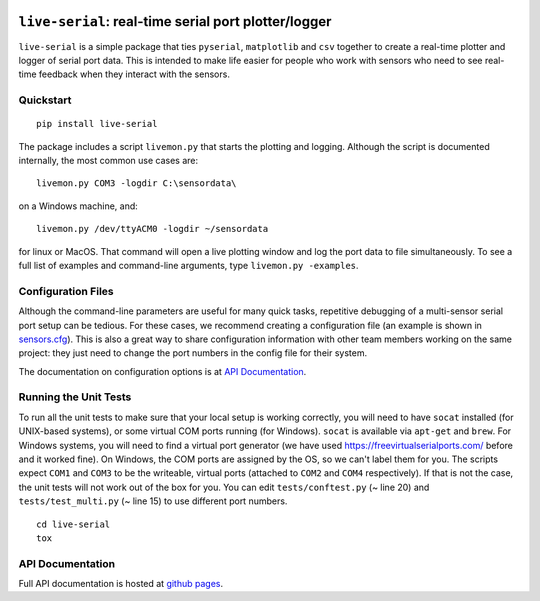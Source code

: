 |Build Status| |Coverage Status| |PyPI|

``live-serial``: real-time serial port plotter/logger
=====================================================

``live-serial`` is a simple package that ties ``pyserial``,
``matplotlib`` and ``csv`` together to create a real-time plotter and
logger of serial port data. This is intended to make life easier for
people who work with sensors who need to see real-time feedback when
they interact with the sensors.

Quickstart
----------

::

    pip install live-serial

The package includes a script ``livemon.py`` that starts the plotting
and logging. Although the script is documented internally, the most
common use cases are:

::

    livemon.py COM3 -logdir C:\sensordata\

on a Windows machine, and:

::

    livemon.py /dev/ttyACM0 -logdir ~/sensordata

for linux or MacOS. That command will open a live plotting window and
log the port data to file simultaneously. To see a full list of examples
and command-line arguments, type ``livemon.py -examples``.

Configuration Files
-------------------

Although the command-line parameters are useful for many quick tasks,
repetitive debugging of a multi-sensor serial port setup can be tedious.
For these cases, we recommend creating a configuration file (an example
is shown in
`sensors.cfg <https://github.com/rosenbrockc/live-serial/blob/master/sensors.cfg>`__).
This is also a great way to share configuration information with other
team members working on the same project: they just need to change the
port numbers in the config file for their system.

The documentation on configuration options is at `API
Documentation <https://rosenbrockc.github.io/liveserial/config.html>`__.

Running the Unit Tests
----------------------

To run all the unit tests to make sure that your local setup is working
correctly, you will need to have ``socat`` installed (for UNIX-based
systems), or some virtual COM ports running (for Windows). ``socat`` is
available via ``apt-get`` and ``brew``. For Windows systems, you will
need to find a virtual port generator (we have used
https://freevirtualserialports.com/ before and it worked fine). On
Windows, the COM ports are assigned by the OS, so we can't label them
for you. The scripts expect ``COM1`` and ``COM3`` to be the writeable,
virtual ports (attached to ``COM2`` and ``COM4`` respectively). If that
is not the case, the unit tests will not work out of the box for you.
You can edit ``tests/conftest.py`` (~ line 20) and
``tests/test_multi.py`` (~ line 15) to use different port numbers.

::

    cd live-serial
    tox

API Documentation
-----------------

Full API documentation is hosted at `github
pages <https://rosenbrockc.github.io/liveserial/>`__.

.. |Build Status| image:: https://travis-ci.org/rosenbrockc/live-serial.svg?branch=master
   :target: https://travis-ci.org/rosenbrockc/live-serial
.. |Coverage Status| image:: https://coveralls.io/repos/github/rosenbrockc/live-serial/badge.svg?branch=master
   :target: https://coveralls.io/github/rosenbrockc/live-serial?branch=master
.. |PyPI| image:: https://img.shields.io/pypi/v/live-serial.svg
   :target: https://pypi.python.org/pypi/live-serial/


